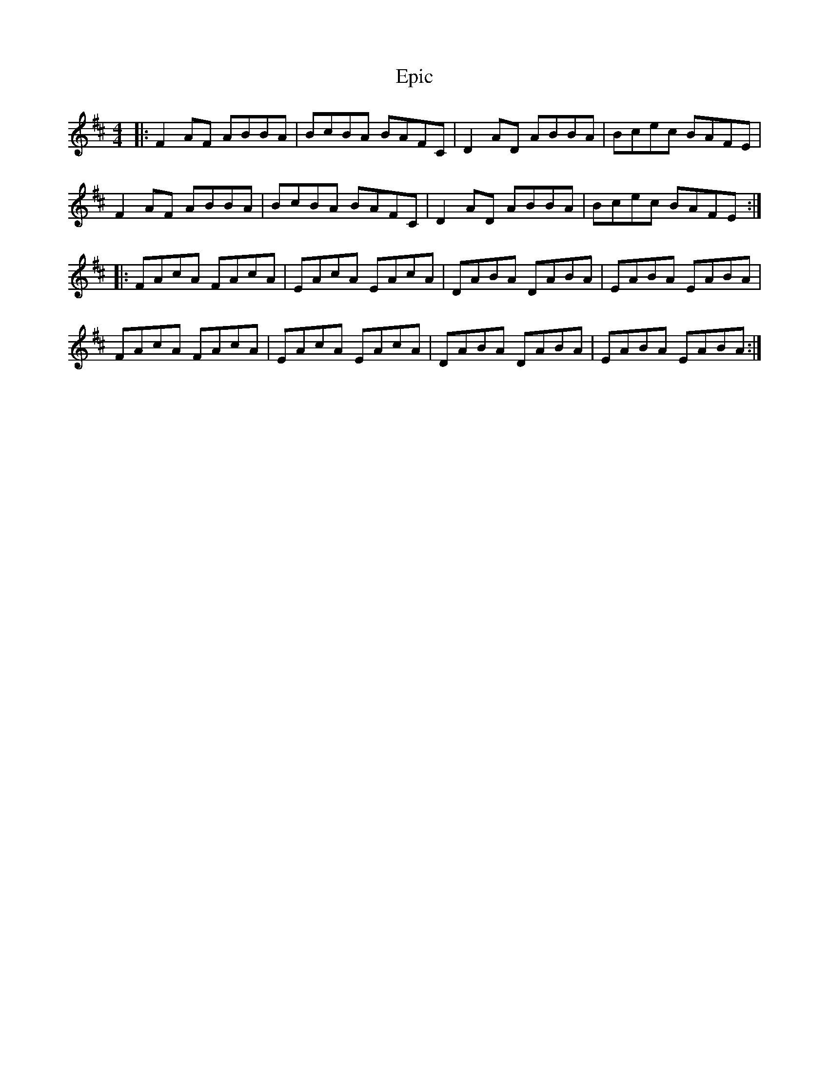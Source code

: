X: 12011
T: Epic
R: reel
M: 4/4
K: Bminor
|:F2AF ABBA|BcBA BAFC|D2AD ABBA|Bcec BAFE|
F2AF ABBA|BcBA BAFC|D2AD ABBA|Bcec BAFE:|
|:FAcA FAcA|EAcA EAcA|DABA DABA|EABA EABA|
FAcA FAcA|EAcA EAcA|DABA DABA|EABA EABA:|

